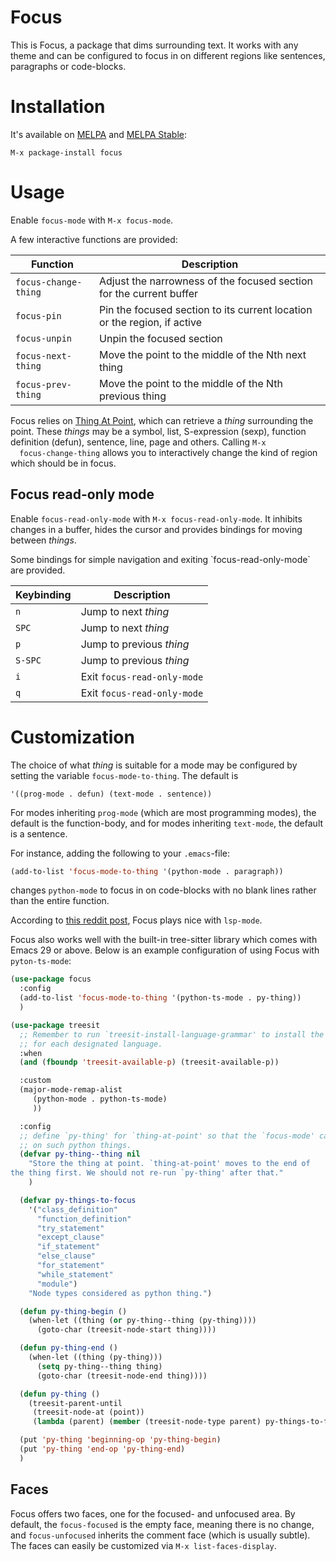 [[https://melpa.org/#/focus][file:https://melpa.org/packages/focus-badge.svg]]
[[https://stable.melpa.org/#/focus][file:https://stable.melpa.org/packages/focus-badge.svg]]

* Focus

  [[./focus-demo.gif]]

  This is Focus, a package that dims surrounding text. It works with any theme
  and can be configured to focus in on different regions like sentences,
  paragraphs or code-blocks.

* Installation

  It's available on [[https://melpa.org/#/focus][MELPA]] and [[https://stable.melpa.org/#/focus][MELPA Stable]]:

  #+BEGIN_EXAMPLE
  M-x package-install focus
  #+END_EXAMPLE

* Usage

  Enable ~focus-mode~ with ~M-x focus-mode~.

  A few interactive functions are provided:

  | Function             | Description                                                              |
  |----------------------+--------------------------------------------------------------------------|
  | ~focus-change-thing~ | Adjust the narrowness of the focused section for the current buffer      |
  | ~focus-pin~          | Pin the focused section to its current location or the region, if active |
  | ~focus-unpin~        | Unpin the focused section                                                |
  | ~focus-next-thing~   | Move the point to the middle of the Nth next thing                       |
  | ~focus-prev-thing~   | Move the point to the middle of the Nth previous thing                   |

  Focus relies on [[https://www.emacswiki.org/emacs/ThingAtPoint][Thing At Point]], which can retrieve a /thing/ surrounding the
  point. These /things/ may be a symbol, list, S-expression (sexp), function
  definition (defun), sentence, line, page and others. Calling ~M-x
  focus-change-thing~ allows you to interactively change the kind of region
  which should be in focus.

** Focus read-only mode

   Enable ~focus-read-only-mode~ with ~M-x focus-read-only-mode~. It inhibits
   changes in a buffer, hides the cursor and provides bindings for moving
   between /things/.

   Some bindings for simple navigation and exiting `focus-read-only-mode` are
   provided.

   | Keybinding | Description                 |
   |------------+-----------------------------|
   | ~n~        | Jump to next /thing/        |
   | ~SPC~      | Jump to next /thing/        |
   | ~p~        | Jump to previous /thing/    |
   | ~S-SPC~    | Jump to previous /thing/    |
   | ~i~        | Exit ~focus-read-only-mode~ |
   | ~q~        | Exit ~focus-read-only-mode~ |

* Customization

   The choice of what /thing/ is suitable for a mode may be configured by
   setting the variable ~focus-mode-to-thing~. The default is

   #+BEGIN_EXAMPLE
   '((prog-mode . defun) (text-mode . sentence))
   #+END_EXAMPLE

   For modes inheriting ~prog-mode~ (which are most programming modes), the
   default is the function-body, and for modes inheriting ~text-mode~, the
   default is a sentence.

   For instance, adding the following to your ~.emacs~-file:

   #+BEGIN_SRC emacs-lisp
   (add-to-list 'focus-mode-to-thing '(python-mode . paragraph))
   #+END_SRC

   changes ~python-mode~ to focus in on code-blocks with no blank lines rather
   than the entire function.

   According to [[https://www.reddit.com/r/emacs/comments/b1vrar/lsp_support_for_focusel_using_lspmode/][this reddit post]], Focus plays nice with ~lsp-mode~.

   Focus also works well with the built-in tree-sitter library which comes with
   Emacs 29 or above. Below is an example configuration of using Focus with
   ~pyton-ts-mode~:
   #+begin_src emacs-lisp
     (use-package focus
       :config
       (add-to-list 'focus-mode-to-thing '(python-ts-mode . py-thing))
       )

     (use-package treesit
       ;; Remember to run `treesit-install-language-grammar' to install the grammar
       ;; for each designated language.
       :when
       (and (fboundp 'treesit-available-p) (treesit-available-p))

       :custom
       (major-mode-remap-alist
          (python-mode . python-ts-mode)
          ))

       :config
       ;; define `py-thing' for `thing-at-point' so that the `focus-mode' can focus
       ;; on such python things.
       (defvar py-thing--thing nil
         "Store the thing at point. `thing-at-point' moves to the end of
     the thing first. We should not re-run `py-thing' after that."
         )

       (defvar py-things-to-focus
         '("class_definition"
           "function_definition"
           "try_statement"
           "except_clause"
           "if_statement"
           "else_clause"
           "for_statement"
           "while_statement"
           "module")
         "Node types considered as python thing.")

       (defun py-thing-begin ()
         (when-let ((thing (or py-thing--thing (py-thing))))
           (goto-char (treesit-node-start thing))))

       (defun py-thing-end ()
         (when-let ((thing (py-thing)))
           (setq py-thing--thing thing)
           (goto-char (treesit-node-end thing))))

       (defun py-thing ()
         (treesit-parent-until
          (treesit-node-at (point))
          (lambda (parent) (member (treesit-node-type parent) py-things-to-focus))))

       (put 'py-thing 'beginning-op 'py-thing-begin)
       (put 'py-thing 'end-op 'py-thing-end)
       )
   #+end_src

** Faces

   Focus offers two faces, one for the focused- and unfocused area. By default,
   the ~focus-focused~ is the empty face, meaning there is no change, and
   ~focus-unfocused~ inherits the comment face (which is usually subtle). The
   faces can easily be customized via ~M-x list-faces-display~.
